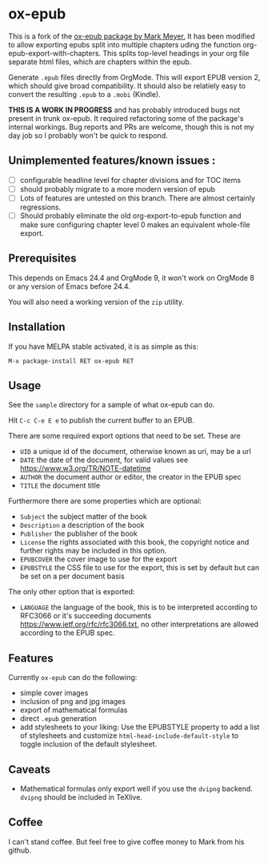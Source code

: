 

* ox-epub

This is a fork of the [[https://github.com/ofosos/ox-epub][ox-epub package by
Mark Meyer.]] It has been modified to allow exporting epubs split into multiple
chapters uding the function org-epub-export-with-chapters. This splits top-level
headings in your org file separate html files, which are chapters within the
epub.

Generate =.epub= files directly from OrgMode. This will export EPUB
version 2, which should give broad compatibility. It should also be
relatiely easy to convert the resulting =.epub= to a =.mobi= (Kindle).


*THIS IS A WORK IN PROGRESS* and has probably introduced bugs not present in trunk
ox-epub. It required refactoring some of the package's internal workings. Bug
reports and PRs are welcome, though this is not my day job so I probably won't
be quick to respond.

** Unimplemented features/known issues :
- [ ] configurable headline level for chapter divisions and for TOC items
- [ ] should probably migrate to a more modern version of epub
- [ ] Lots of features are untested on this branch. There are almost certainly regressions.
- [ ] Should probably eliminate the old org-export-to-epub function and make sure configuring chapter level 0 makes an equivalent whole-file export.

** Prerequisites

This depends on Emacs 24.4 and OrgMode 9, it won't work on OrgMode 8 or
any version of Emacs before 24.4.

You will also need a working version of the =zip= utility.

** Installation

If you have MELPA stable activated, it is as simple as this:

=M-x package-install RET ox-epub RET=

** Usage

See the =sample= directory for a sample of what ox-epub can do.

Hit =C-c C-e E e= to publish the current buffer to an EPUB.

There are some required export options that need to be set. These are

 - =UID= a unique id of the document, otherwise known as uri, may be a url
 - =DATE= the date of the document, for valid values see
   [[https://www.w3.org/TR/NOTE-datetime]]
 - =AUTHOR= the document author or editor, the creator in the EPUB spec
 - =TITLE= the document title

Furthermore there are some properties which are optional:

 - =Subject= the subject matter of the book
 - =Description= a description of the book
 - =Publisher= the publisher of the book
 - =License= the rights associated with this book, the copyright
   notice and further rights may be included in this option.
 - =EPUBCOVER= the cover image to use for the export
 - =EPUBSTYLE= the CSS file to use for the export, this is set by default
   but can be set on a per document basis

The only other option that is exported:

 - =LANGUAGE= the language of the book, this is to be interpreted
   according to RFC3066 or it's succeeding documents
   [[https://www.ietf.org/rfc/rfc3066.txt]], no other interpretations are
   allowed according to the EPUB spec.

** Features

Currently =ox-epub= can do the following:

 - simple cover images
 - inclusion of png and jpg images
 - export of mathematical formulas
 - direct =.epub= generation
 - add stylesheets to your liking: Use the EPUBSTYLE property to add a
   list of stylesheets and customize =html-head-include-default-style=
   to toggle inclusion of the default stylesheet.

** Caveats

 - Mathematical formulas only export well if you use the =dvipng=
   backend. =dvipng= should be included in TeXlive.

** Coffee

I can't stand coffee. But feel free to give coffee money to Mark from his github.
